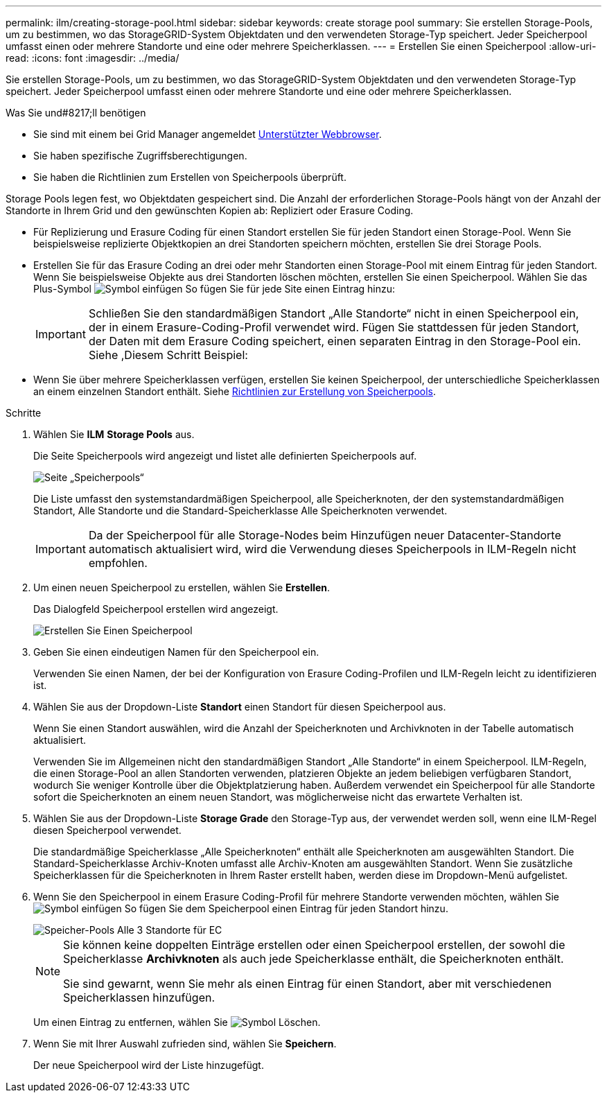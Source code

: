 ---
permalink: ilm/creating-storage-pool.html 
sidebar: sidebar 
keywords: create storage pool 
summary: Sie erstellen Storage-Pools, um zu bestimmen, wo das StorageGRID-System Objektdaten und den verwendeten Storage-Typ speichert. Jeder Speicherpool umfasst einen oder mehrere Standorte und eine oder mehrere Speicherklassen. 
---
= Erstellen Sie einen Speicherpool
:allow-uri-read: 
:icons: font
:imagesdir: ../media/


[role="lead"]
Sie erstellen Storage-Pools, um zu bestimmen, wo das StorageGRID-System Objektdaten und den verwendeten Storage-Typ speichert. Jeder Speicherpool umfasst einen oder mehrere Standorte und eine oder mehrere Speicherklassen.

.Was Sie und#8217;ll benötigen
* Sie sind mit einem bei Grid Manager angemeldet xref:../admin/web-browser-requirements.adoc[Unterstützter Webbrowser].
* Sie haben spezifische Zugriffsberechtigungen.
* Sie haben die Richtlinien zum Erstellen von Speicherpools überprüft.


Storage Pools legen fest, wo Objektdaten gespeichert sind. Die Anzahl der erforderlichen Storage-Pools hängt von der Anzahl der Standorte in Ihrem Grid und den gewünschten Kopien ab: Repliziert oder Erasure Coding.

* Für Replizierung und Erasure Coding für einen Standort erstellen Sie für jeden Standort einen Storage-Pool. Wenn Sie beispielsweise replizierte Objektkopien an drei Standorten speichern möchten, erstellen Sie drei Storage Pools.
* Erstellen Sie für das Erasure Coding an drei oder mehr Standorten einen Storage-Pool mit einem Eintrag für jeden Standort. Wenn Sie beispielsweise Objekte aus drei Standorten löschen möchten, erstellen Sie einen Speicherpool. Wählen Sie das Plus-Symbol image:../media/icon_plus_sign_black_on_white.gif["Symbol einfügen"] So fügen Sie für jede Site einen Eintrag hinzu:
+

IMPORTANT: Schließen Sie den standardmäßigen Standort „Alle Standorte“ nicht in einen Speicherpool ein, der in einem Erasure-Coding-Profil verwendet wird. Fügen Sie stattdessen für jeden Standort, der Daten mit dem Erasure Coding speichert, einen separaten Eintrag in den Storage-Pool ein. Siehe ,Diesem Schritt Beispiel:

* Wenn Sie über mehrere Speicherklassen verfügen, erstellen Sie keinen Speicherpool, der unterschiedliche Speicherklassen an einem einzelnen Standort enthält. Siehe xref:guidelines-for-creating-storage-pools.adoc[Richtlinien zur Erstellung von Speicherpools].


.Schritte
. Wählen Sie *ILM* *Storage Pools* aus.
+
Die Seite Speicherpools wird angezeigt und listet alle definierten Speicherpools auf.

+
image::../media/storage_pools_page.png[Seite „Speicherpools“]

+
Die Liste umfasst den systemstandardmäßigen Speicherpool, alle Speicherknoten, der den systemstandardmäßigen Standort, Alle Standorte und die Standard-Speicherklasse Alle Speicherknoten verwendet.

+

IMPORTANT: Da der Speicherpool für alle Storage-Nodes beim Hinzufügen neuer Datacenter-Standorte automatisch aktualisiert wird, wird die Verwendung dieses Speicherpools in ILM-Regeln nicht empfohlen.

. Um einen neuen Speicherpool zu erstellen, wählen Sie *Erstellen*.
+
Das Dialogfeld Speicherpool erstellen wird angezeigt.

+
image::../media/create_storage_pool.png[Erstellen Sie Einen Speicherpool]

. Geben Sie einen eindeutigen Namen für den Speicherpool ein.
+
Verwenden Sie einen Namen, der bei der Konfiguration von Erasure Coding-Profilen und ILM-Regeln leicht zu identifizieren ist.

. Wählen Sie aus der Dropdown-Liste *Standort* einen Standort für diesen Speicherpool aus.
+
Wenn Sie einen Standort auswählen, wird die Anzahl der Speicherknoten und Archivknoten in der Tabelle automatisch aktualisiert.

+
Verwenden Sie im Allgemeinen nicht den standardmäßigen Standort „Alle Standorte“ in einem Speicherpool. ILM-Regeln, die einen Storage-Pool an allen Standorten verwenden, platzieren Objekte an jedem beliebigen verfügbaren Standort, wodurch Sie weniger Kontrolle über die Objektplatzierung haben. Außerdem verwendet ein Speicherpool für alle Standorte sofort die Speicherknoten an einem neuen Standort, was möglicherweise nicht das erwartete Verhalten ist.

. Wählen Sie aus der Dropdown-Liste *Storage Grade* den Storage-Typ aus, der verwendet werden soll, wenn eine ILM-Regel diesen Speicherpool verwendet.
+
Die standardmäßige Speicherklasse „Alle Speicherknoten“ enthält alle Speicherknoten am ausgewählten Standort. Die Standard-Speicherklasse Archiv-Knoten umfasst alle Archiv-Knoten am ausgewählten Standort. Wenn Sie zusätzliche Speicherklassen für die Speicherknoten in Ihrem Raster erstellt haben, werden diese im Dropdown-Menü aufgelistet.

. [[Einträge]]Wenn Sie den Speicherpool in einem Erasure Coding-Profil für mehrere Standorte verwenden möchten, wählen Sie image:../media/icon_plus_sign_black_on_white.gif["Symbol einfügen"] So fügen Sie dem Speicherpool einen Eintrag für jeden Standort hinzu.
+
image::../media/storage_pools_all_3_sites_for_ec.png[Speicher-Pools Alle 3 Standorte für EC]

+
[NOTE]
====
Sie können keine doppelten Einträge erstellen oder einen Speicherpool erstellen, der sowohl die Speicherklasse *Archivknoten* als auch jede Speicherklasse enthält, die Speicherknoten enthält.

Sie sind gewarnt, wenn Sie mehr als einen Eintrag für einen Standort, aber mit verschiedenen Speicherklassen hinzufügen.

====
+
Um einen Eintrag zu entfernen, wählen Sie image:../media/icon_nms_delete_new.gif["Symbol Löschen"].

. Wenn Sie mit Ihrer Auswahl zufrieden sind, wählen Sie *Speichern*.
+
Der neue Speicherpool wird der Liste hinzugefügt.


